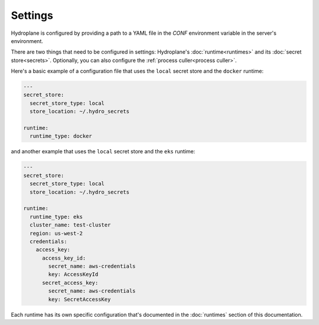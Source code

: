 Settings
========

Hydroplane is configured by providing a path to a YAML file in the `CONF` environment variable in the server's environment.

There are two things that need to be configured in settings: Hydroplane's :doc:`runtime<runtimes>` and its :doc:`secret store<secrets>`. Optionally, you can also configure the :ref:`process culler<process culler>`.

Here's a basic example of a configuration file that uses the ``local`` secret store and the ``docker`` runtime:

.. code-block:: yaml

  ---
  secret_store:
    secret_store_type: local
    store_location: ~/.hydro_secrets

  runtime:
    runtime_type: docker

and another example that uses the ``local`` secret store and the ``eks`` runtime:

.. code-block:: yaml

  ---
  secret_store:
    secret_store_type: local
    store_location: ~/.hydro_secrets

  runtime:
    runtime_type: eks
    cluster_name: test-cluster
    region: us-west-2
    credentials:
      access_key:
        access_key_id:
          secret_name: aws-credentials
          key: AccessKeyId
        secret_access_key:
          secret_name: aws-credentials
          key: SecretAccessKey


Each runtime has its own specific configuration that's documented in the :doc:`runtimes` section of this documentation.
